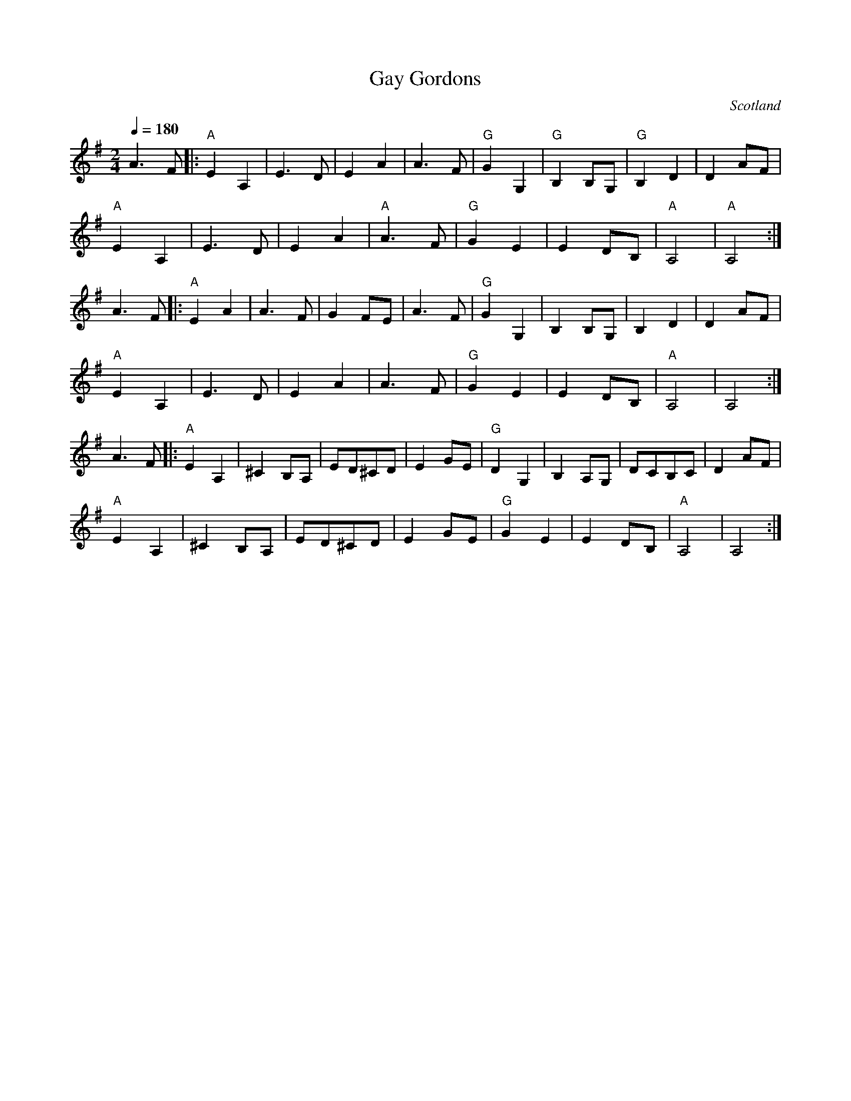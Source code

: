 X: 15
T: Gay Gordons
O: Scotland
F: http://www.youtube.com/watch?v=8DizrIpehgE
M: 2/4
L: 1/8
Q: 1/4=180
K: Ador
%%MIDI gchord fc
%%MIDI program 23
%%MIDI bassprog 32
%%MIDI chordprog 24
A3F     |:\
"A"E2A,2|E3D       |E2A2    |A3F    |\
"G"G2G,2|"G"B,2B,G,|"G"B,2D2|D2AF   |
"A"E2A,2|E3D       |E2A2    |"A"A3F |\
"G"G2E2 |E2DB,     |"A"A,4  |"A"A,4 :|
A3F     |:\
"A"E2A2 |A3F       |G2FE    |A3F    |\
"G"G2G,2|B,2B,G,   |B,2D2   |D2AF   |
"A"E2A,2|E3D       |E2A2    |A3F    |\
"G"G2E2 |E2DB,     |"A"A,4  |A,4    :|
A3F     |:\
"A"E2A,2|^C2B,A,   |ED^CD   |E2GE   |\
"G"D2G,2|B,2A,G,   |DCB,C   |D2AF   |
"A"E2A,2|^C2B,A,   |ED^CD   |E2GE   |\
"G"G2E2 |E2DB,     |"A"A,4  |A,4    :|

